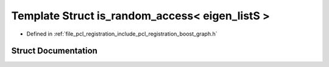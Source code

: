 .. _exhale_struct_structboost_1_1detail_1_1is__random__access_3_01eigen__list_s_01_4:

Template Struct is_random_access< eigen_listS >
===============================================

- Defined in :ref:`file_pcl_registration_include_pcl_registration_boost_graph.h`


Struct Documentation
--------------------


.. doxygenstruct:: boost::detail::is_random_access< eigen_listS >
   :members:
   :protected-members:
   :undoc-members: